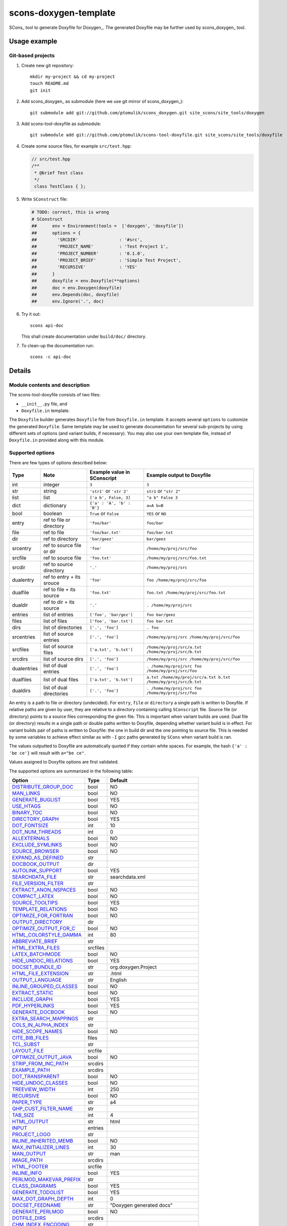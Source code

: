 scons-doxygen-template
======================

SCons_ tool to generate Doxyfile for Doxygen_. The generated Doxyfile may be
further used by scons_doxygen_ tool.

Usage example
-------------

Git-based projects
^^^^^^^^^^^^^^^^^^

#. Create new git repository::

      mkdir my-project && cd my-project
      touch README.md
      git init

#. Add scons_doxygen_ as submodule (here we use git mirror of scons_doxygen_)::

      git submodule add git://github.com/ptomulik/scons_doxygen.git site_scons/site_tools/doxygen

#. Add scons-tool-doxyfile as submodule::

      git submodule add git://github.com/ptomulik/scons-tool-doxyfile.git site_scons/site_tools/doxyfile

#. Create some source files, for example ``src/test.hpp``:

   .. code-block:: cpp

      // src/test.hpp
      /**
       * @brief Test class
       */
       class TestClass { };

#. Write ``SConstruct`` file:

   .. code-block:: python

    # TODO: correct, this is wrong
    # SConstruct
    ##      env = Environment(tools =  ['doxygen', 'doxyfile'])
    ##      options = {
    ##        'SRCDIR'                : '#src',
    ##        'PROJECT_NAME'          : 'Test Project 1',
    ##        'PROJECT_NUMBER'        : '0.1.0',
    ##        'PROJECT_BRIEF'         : 'Simple Test Project',
    ##        'RECURSIVE'             : 'YES'
    ##      }
    ##      doxyfile = env.Doxyfile(**options)
    ##      doc = env.Doxygen(doxyfile)
    ##      env.Depends(doc, doxyfile)
    ##      env.Ignore('.', doc)

#. Try it out::

      scons api-doc

   This shall create documentation under ``build/doc/`` directory.

#. To clean-up the documentation run::

      scons -c api-doc


Details
-------

Module contents and description
^^^^^^^^^^^^^^^^^^^^^^^^^^^^^^^

The scons-tool-doxyfile consists of two files:

* ``__init__.py`` file, and
* ``Doxyfile.in`` template.

The ``Doxyfile`` builder generates ``Doxyfile`` file from ``Doxyfile.in``
template. It accepts several ``options`` to customize the generated
``Doxyfile``. Same template may be used to generate documentation for several
sub-projects by using different sets of options (and variant builds, if
necessary). You may also use your own template file, instead of ``Doxyfile.in``
provided along with this module.


Supported options
^^^^^^^^^^^^^^^^^

There are few types of options described below:

=========== ========================= =========================== ===============================================================
Type        Note                      Example value in SConscript Example output to Doxyfile
=========== ========================= =========================== ===============================================================
int         integer                   ``3``                       ``3``
str         string                    ``'str1'`` or ``'str 2'``   ``str1`` or ``"str 2"``
list        list                      ``['a b', False, 3]``       ``"a b" False 3``
dict        dictionary                ``{'a' : 'A', 'b' : 'B'}``  ``a=A b=B``
bool        boolean                   ``True`` or ``False``       ``YES`` or ``NO``
entry       ref to file or directory  ``'foo/bar'``               ``foo/bar``
file        ref to file               ``'foo/bar.txt'``           ``foo/bar.txt``
dir         ref to directory          ``'bar/geez'``              ``bar/geez``
srcentry    ref to source file or dir ``'foo'``                   ``/home/my/proj/src/foo``
srcfile     ref to source file        ``'foo.txt'``               ``/home/my/proj/src/foo.txt``
srcdir      ref to source directory   ``'.'``                     ``/home/my/proj/src``
dualentry   ref to entry + its srouce ``'foo'``                   ``foo /home/my/proj/src/foo``
dualfile    ref to file + its source  ``'foo.txt'``               ``foo.txt /home/my/proj/src/foo.txt``
dualdir     ref to dir + its source   ``'.'``                     ``. /home/my/proj/src``
entries     list of entries           ``['foo', 'bar/gez']``      ``foo bar/geez``
files       list of files             ``['foo', 'bar.txt']``      ``foo bar.txt``
dirs        list of directories       ``['.', 'foo']``            ``. foo``
srcentries  list of source entries    ``['.', 'foo']``            ``/home/my/proj/src /home/my/proj/src/foo``
srcfiles    list of source files      ``['a.txt', 'b.txt']``      ``/home/my/proj/src/a.txt /home/my/proj/src/b.txt``
srcdirs     list of source dirs       ``['.', 'foo']``            ``/home/my/proj/src /home/my/proj/src/foo``
dualentries list of dual entries      ``['.', 'foo']``            ``. /home/my/proj/src foo /home/my/proj/src/foo``
dualfiles   list of dual files        ``['a.txt', 'b.txt']``      ``a.txt /home/my/proj/src/a.txt b.txt /home/my/proj/src/b.txt``
dualdirs    list of dual directories  ``['.', 'foo']``            ``. /home/my/proj/src foo /home/my/proj/src/foo``
=========== ========================= =========================== ===============================================================

An entry is a path to file or directory (undecided). For ``entry``, ``file`` or
``directory`` a single path is written to Doxyfile. If relative paths are given
by user, they are relative to a directory containing calling ``SConscript``
file. Source file (or directory) points to a source files corresponding the
given file. This is important when variant builds are used. Dual file (or
directory) results in a single path or double paths written to Doxyfile,
depending whether variant build is in effect. For variant builds pair of paths
is written to Doxyfile: the one in build dir and the one pointing to source
file. This is needed by some variables to achieve effect similar as with ``-I``
gcc paths generated by ``SCons`` when variant build is ran.

The values outputted  to Doxyfile are automatically quoted if they contain
white spaces. For example, the hash ``{'a' : 'be ce'}`` will result with
``a="be ce"``.

Values assigned to Doxyfile options are first validated.

The supported options are summarized in the following table:

======================== ======== =====================================
Option                   Type     Default
======================== ======== =====================================
DISTRIBUTE_GROUP_DOC_    bool     NO
MAN_LINKS_               bool     NO
GENERATE_BUGLIST_        bool     YES
USE_HTAGS_               bool     NO
BINARY_TOC_              bool     NO
DIRECTORY_GRAPH_         bool     YES
DOT_FONTSIZE_            int      10
DOT_NUM_THREADS_         int      0
ALLEXTERNALS_            bool     NO
EXCLUDE_SYMLINKS_        bool     NO
SOURCE_BROWSER_          bool     NO
EXPAND_AS_DEFINED_       str
DOCBOOK_OUTPUT_          dir
AUTOLINK_SUPPORT_        bool     YES
SEARCHDATA_FILE_         str      searchdata.xml
FILE_VERSION_FILTER_     str
EXTRACT_ANON_NSPACES_    bool     NO
COMPACT_LATEX_           bool     NO
SOURCE_TOOLTIPS_         bool     YES
TEMPLATE_RELATIONS_      bool     NO
OPTIMIZE_FOR_FORTRAN_    bool     NO
OUTPUT_DIRECTORY_        dir
OPTIMIZE_OUTPUT_FOR_C_   bool     NO
HTML_COLORSTYLE_GAMMA_   int      80
ABBREVIATE_BRIEF_        str
HTML_EXTRA_FILES_        srcfiles
LATEX_BATCHMODE_         bool     NO
HIDE_UNDOC_RELATIONS_    bool     YES
DOCSET_BUNDLE_ID_        str      org.doxygen.Project
HTML_FILE_EXTENSION_     str      .html
OUTPUT_LANGUAGE_         str      English
INLINE_GROUPED_CLASSES_  bool     NO
EXTRACT_STATIC_          bool     NO
INCLUDE_GRAPH_           bool     YES
PDF_HYPERLINKS_          bool     YES
GENERATE_DOCBOOK_        bool     NO
EXTRA_SEARCH_MAPPINGS_   str
COLS_IN_ALPHA_INDEX_     str
HIDE_SCOPE_NAMES_        bool     NO
CITE_BIB_FILES_          files
TCL_SUBST_               str
LAYOUT_FILE_             srcfile
OPTIMIZE_OUTPUT_JAVA_    bool     NO
STRIP_FROM_INC_PATH_     srcdirs
EXAMPLE_PATH_            srcdirs
DOT_TRANSPARENT_         bool     NO
HIDE_UNDOC_CLASSES_      bool     NO
TREEVIEW_WIDTH_          int      250
RECURSIVE_               bool     NO
PAPER_TYPE_              str      a4
QHP_CUST_FILTER_NAME_    str
TAB_SIZE_                int      4
HTML_OUTPUT_             str      html
INPUT_                   entries
PROJECT_LOGO_            str
INLINE_INHERITED_MEMB_   bool     NO
MAX_INITIALIZER_LINES_   int      30
MAN_OUTPUT_              str      man
IMAGE_PATH_              srcdirs
HTML_FOOTER_             srcfile
INLINE_INFO_             bool     YES
PERLMOD_MAKEVAR_PREFIX_  str
CLASS_DIAGRAMS_          bool     YES
GENERATE_TODOLIST_       bool     YES
MAX_DOT_GRAPH_DEPTH_     int      0
DOCSET_FEEDNAME_         str      "Doxygen generated docs"
GENERATE_PERLMOD_        bool     NO
DOTFILE_DIRS_            srcdirs
CHM_INDEX_ENCODING_      str
RTF_HYPERLINKS_          bool     NO
DOXYFILE_ENCODING_       str      UTF-8
MARKDOWN_SUPPORT_        bool     YES
EXT_LINKS_IN_WINDOW_     bool     NO
QUIET_                   bool     NO
SORT_BRIEF_DOCS_         bool     NO
LATEX_FOOTER_            srcfile
INCLUDED_BY_GRAPH_       bool     YES
XML_OUTPUT_              str      xml
MATHJAX_RELPATH_         str      http://cdn.mathjax.org/mathjax/latest
SEARCHENGINE_URL_        str
GENERATE_LATEX_          bool     YES
XML_SCHEMA_              str
CREATE_SUBDIRS_          bool     NO
GENERATE_DOCSET_         bool     NO
LATEX_SOURCE_CODE_       bool     NO
EXTRACT_PRIVATE_         bool     NO
FILE_PATTERNS_           str
BUILTIN_STL_SUPPORT_     bool     NO
GENERATE_TREEVIEW_       bool     NO
PROJECT_BRIEF_           str
EXTRACT_PACKAGE_         bool     NO
USE_MDFILE_AS_MAINPAGE_  srcfile
QT_AUTOBRIEF_            bool     NO
HIDE_IN_BODY_DOCS_       bool     NO
DOT_MULTI_TARGETS_       bool     NO
VERBATIM_HEADERS_        bool     YES
CALLER_GRAPH_            bool     NO
IGNORE_PREFIX_           str
HIDE_FRIEND_COMPOUNDS_   bool     NO
FILTER_SOURCE_FILES_     bool     NO
EXAMPLE_PATTERNS_        str
ALPHABETICAL_INDEX_      bool     YES
EXAMPLE_RECURSIVE_       bool     NO
UML_LOOK_                bool     NO
GENERATE_QHP_            bool     NO
INCLUDE_FILE_PATTERNS_   str
STRICT_PROTO_MATCHING_   bool     NO
PERL_PATH_               str      /usr/bin/perl
PROJECT_NAME_            str      "My Project"
SEARCH_INCLUDES_         bool     YES
GENERATE_TAGFILE_        file
EXCLUDE_                 srcdirs
LOOKUP_CACHE_SIZE_       int      0
MSCFILE_DIRS_            dirs
DOT_FONTNAME_            str      Helvetica
MAKEINDEX_CMD_NAME_      str      makeindex
BRIEF_MEMBER_DESC_       bool     YES
REFERENCES_RELATION_     bool     NO
MAN_EXTENSION_           str      .3
WARN_IF_UNDOCUMENTED_    bool     YES
INPUT_FILTER_            str
XML_DTD_                 str
LATEX_BIB_STYLE_         str
MATHJAX_CODEFILE_        srcfile
INTERNAL_DOCS_           bool     NO
QCH_FILE_                str
OPTIMIZE_OUTPUT_VHDL_    bool     NO
RTF_OUTPUT_              str      rtf
HHC_LOCATION_            str
MULTILINE_CPP_IS_BRIEF_  bool     NO
HTML_TIMESTAMP_          bool     YES
HTML_HEADER_             srcfile
NSE_NAMES_               bool     OS dependent
LATEX_HEADER_            srcfile
EXTERNAL_PAGES_          bool     YES
GENERATE_HTMLHELP_       bool     NO
GENERATE_ECLIPSEHELP_    bool     NO
EXTERNAL_GROUPS_         bool     YES
FILTER_PATTERNS_         str
HTML_STYLESHEET_         srcfile
SUBGROUPING_             bool     YES
SORT_MEMBERS_CTORS_1ST_  bool     NO
TAGFILES_                str
PREDEFINED_              str
USE_PDFLATEX_            bool     YES
DOT_GRAPH_MAX_NODES_     int      50
ENUM_VALUES_PER_LINE_    int      4
SORT_GROUP_NAMES_        bool     NO
DOT_IMAGE_FORMAT_        str      png
EXTRACT_LOCAL_METHODS_   bool     NO
DOCSET_PUBLISHER_ID_     str      org.doxygen.Publisher
HTML_DYNAMIC_SECTIONS_   bool     NO
UML_LIMIT_NUM_FIELDS_    int      10
HTML_COLORSTYLE_HUE_     int      220
GENERATE_XML_            bool     NO
CPP_CLI_SUPPORT_         bool     NO
QHP_SECT_FILTER_ATTRS_   str
GROUP_GRAPHS_            bool     YES
SEPARATE_MEMBER_PAGES_   bool     NO
PERLMOD_LATEX_           bool     NO
FORMULA_FONTSIZE_        int      10
ALWAYS_DETAILED_SEC_     bool     NO
EXCLUDE_PATTERNS_        str
EXTERNAL_SEARCH_ID_      str
RTF_EXTENSIONS_FILE_     file
LATEX_EXTRA_FILES_       srcfiles
COMPACT_RTF_             bool     NO
ENABLED_SECTIONS_        str
LATEX_HIDE_INDICES_      bool     NO
SHOW_USED_FILES_         bool     YES
ECLIPSE_DOC_ID_          str      org.doxygen.Project
GRAPHICAL_HIERARCHY_     bool     YES
ALIASES_                 str
HTML_COLORSTYLE_SAT_     int      100
WARN_IF_DOC_ERROR_       bool     YES
GENERATE_RTF_            bool     NO
SERVER_BASED_SEARCH_     bool     NO
CHM_FILE_                srcfile
LATEX_CMD_NAME_          str      latex
QHP_NAMESPACE_           str
FORMULA_TRANSPARENT_     bool     YES
INTERACTIVE_SVG_         bool     NO
XML_PROGRAMLISTING_      bool     YES
GENERATE_CHI_            bool     NO
REFERENCES_LINK_SOURCE_  bool     YES
WARN_LOGFILE_            file
FILTER_SOURCE_PATTERNS_  str
TOC_EXPAND_              bool     NO
GENERATE_LEGEND_         bool     YES
PROJECT_NUMBER_          str
HTML_EXTRA_STYLESHEET_   srcfile
SKIP_FUNCTION_MACROS_    bool     YES
SHOW_FILES_              bool     YES
CLASS_GRAPH_             bool     YES
LATEX_OUTPUT_            str      latex
GENERATE_MAN_            bool     NO
SORT_BY_SCOPE_NAME_      bool     NO
CLANG_OPTIONS_           str
INCLUDE_PATH_            srcdirs
MSCGEN_PATH_             str
DOT_CLEANUP_             bool     YES
MATHJAX_FORMAT_          str      HTML-CSS
INPUT_ENCODING_          str      UTF-8
IDL_PROPERTY_SUPPORT_    bool     YES
FULL_PATH_NAMES_         bool     YES
DISABLE_INDEX_           bool     NO
SIP_SUPPORT_             bool     NO
MACRO_EXPANSION_         bool     NO
EXTRACT_ALL_             bool     NO
WARNINGS_                bool     YES
EXTRACT_LOCAL_CLASSES_   bool     YES
REPEAT_BRIEF_            bool     YES
INLINE_SOURCES_          bool     NO
USE_MATHJAX_             bool     NO
EXTENSION_MAPPING_       str
SHORT_NAMES_             bool     NO
DOT_PATH_                str
RTF_STYLESHEET_FILE_     file
TYPEDEF_HIDES_STRUCT_    bool     NO
PERLMOD_PRETTY_          bool     YES
ENABLE_PREPROCESSING_    bool     YES
JAVADOC_AUTOBRIEF_       bool     NO
STRIP_FROM_PATH_         srcdirs
EXCLUDE_SYMBOLS_         str
HTML_INDEX_NUM_ENTRIES_  int      100
GENERATE_AUTOGEN_DEF_    bool     NO
CLANG_ASSISTED_PARSING_  bool     NO
COLLABORATION_GRAPH_     bool     YES
DOCSET_PUBLISHER_NAME_   str      Publisher
QHP_CUST_FILTER_ATTRS_   str
GENERATE_HTML_           bool     YES
CALL_GRAPH_              bool     NO
GENERATE_DEPRECATEDLIST_ bool     YES
SORT_MEMBER_DOCS_        bool     YES
SHOW_INCLUDE_FILES_      bool     YES
WARN_FORMAT_             str      "$file:$line: $text"
WARN_NO_PARAMDOC_        bool     NO
MATHJAX_EXTENSIONS_      str
EXTERNAL_SEARCH_         bool     NO
GENERATE_TESTLIST_       bool     YES
INLINE_SIMPLE_STRUCTS_   bool     NO
DOT_FONTPATH_            srcdir
REFERENCED_BY_RELATION_  bool     NO
HAVE_DOT_                bool     NO
INHERIT_DOCS_            bool     YES
EXTRA_PACKAGES_          str
HIDE_UNDOC_MEMBERS_      bool     NO
FORCE_LOCAL_INCLUDES_    bool     NO
SHOW_NAMESPACES_         bool     YES
QHP_VIRTUAL_FOLDER_      str      doc
EXPAND_ONLY_PREDEF_      bool     NO
SEARCHENGINE_            bool     YES
STRIP_CODE_COMMENTS_     bool     YES
QHG_LOCATION_            str
======================== ======== =====================================

.. _DISTRIBUTE_GROUP_DOC: http://www.stack.nl/~dimitri/doxygen/manual/config.html#cfg_distribute_group_doc
.. _MAN_LINKS: http://www.stack.nl/~dimitri/doxygen/manual/config.html#cfg_man_links
.. _GENERATE_BUGLIST: http://www.stack.nl/~dimitri/doxygen/manual/config.html#cfg_generate_buglist
.. _USE_HTAGS: http://www.stack.nl/~dimitri/doxygen/manual/config.html#cfg_use_htags
.. _BINARY_TOC: http://www.stack.nl/~dimitri/doxygen/manual/config.html#cfg_binary_toc
.. _DIRECTORY_GRAPH: http://www.stack.nl/~dimitri/doxygen/manual/config.html#cfg_directory_graph
.. _DOT_FONTSIZE: http://www.stack.nl/~dimitri/doxygen/manual/config.html#cfg_dot_fontsize
.. _DOT_NUM_THREADS: http://www.stack.nl/~dimitri/doxygen/manual/config.html#cfg_dot_num_threads
.. _ALLEXTERNALS: http://www.stack.nl/~dimitri/doxygen/manual/config.html#cfg_allexternals
.. _EXCLUDE_SYMLINKS: http://www.stack.nl/~dimitri/doxygen/manual/config.html#cfg_exclude_symlinks
.. _SOURCE_BROWSER: http://www.stack.nl/~dimitri/doxygen/manual/config.html#cfg_source_browser
.. _EXPAND_AS_DEFINED: http://www.stack.nl/~dimitri/doxygen/manual/config.html#cfg_expand_as_defined
.. _DOCBOOK_OUTPUT: http://www.stack.nl/~dimitri/doxygen/manual/config.html#cfg_docbook_output
.. _AUTOLINK_SUPPORT: http://www.stack.nl/~dimitri/doxygen/manual/config.html#cfg_autolink_support
.. _SEARCHDATA_FILE: http://www.stack.nl/~dimitri/doxygen/manual/config.html#cfg_searchdata_file
.. _FILE_VERSION_FILTER: http://www.stack.nl/~dimitri/doxygen/manual/config.html#cfg_file_version_filter
.. _EXTRACT_ANON_NSPACES: http://www.stack.nl/~dimitri/doxygen/manual/config.html#cfg_extract_anon_nspaces
.. _COMPACT_LATEX: http://www.stack.nl/~dimitri/doxygen/manual/config.html#cfg_compact_latex
.. _SOURCE_TOOLTIPS: http://www.stack.nl/~dimitri/doxygen/manual/config.html#cfg_source_tooltips
.. _TEMPLATE_RELATIONS: http://www.stack.nl/~dimitri/doxygen/manual/config.html#cfg_template_relations
.. _OPTIMIZE_FOR_FORTRAN: http://www.stack.nl/~dimitri/doxygen/manual/config.html#cfg_optimize_for_fortran
.. _OUTPUT_DIRECTORY: http://www.stack.nl/~dimitri/doxygen/manual/config.html#cfg_output_directory
.. _OPTIMIZE_OUTPUT_FOR_C: http://www.stack.nl/~dimitri/doxygen/manual/config.html#cfg_optimize_output_for_c
.. _HTML_COLORSTYLE_GAMMA: http://www.stack.nl/~dimitri/doxygen/manual/config.html#cfg_html_colorstyle_gamma
.. _ABBREVIATE_BRIEF: http://www.stack.nl/~dimitri/doxygen/manual/config.html#cfg_abbreviate_brief
.. _HTML_EXTRA_FILES: http://www.stack.nl/~dimitri/doxygen/manual/config.html#cfg_html_extra_files
.. _LATEX_BATCHMODE: http://www.stack.nl/~dimitri/doxygen/manual/config.html#cfg_latex_batchmode
.. _HIDE_UNDOC_RELATIONS: http://www.stack.nl/~dimitri/doxygen/manual/config.html#cfg_hide_undoc_relations
.. _DOCSET_BUNDLE_ID: http://www.stack.nl/~dimitri/doxygen/manual/config.html#cfg_docset_bundle_id
.. _HTML_FILE_EXTENSION: http://www.stack.nl/~dimitri/doxygen/manual/config.html#cfg_html_file_extension
.. _OUTPUT_LANGUAGE: http://www.stack.nl/~dimitri/doxygen/manual/config.html#cfg_output_language
.. _INLINE_GROUPED_CLASSES: http://www.stack.nl/~dimitri/doxygen/manual/config.html#cfg_inline_grouped_classes
.. _EXTRACT_STATIC: http://www.stack.nl/~dimitri/doxygen/manual/config.html#cfg_extract_static
.. _INCLUDE_GRAPH: http://www.stack.nl/~dimitri/doxygen/manual/config.html#cfg_include_graph
.. _PDF_HYPERLINKS: http://www.stack.nl/~dimitri/doxygen/manual/config.html#cfg_pdf_hyperlinks
.. _GENERATE_DOCBOOK: http://www.stack.nl/~dimitri/doxygen/manual/config.html#cfg_generate_docbook
.. _EXTRA_SEARCH_MAPPINGS: http://www.stack.nl/~dimitri/doxygen/manual/config.html#cfg_extra_search_mappings
.. _COLS_IN_ALPHA_INDEX: http://www.stack.nl/~dimitri/doxygen/manual/config.html#cfg_cols_in_alpha_index
.. _HIDE_SCOPE_NAMES: http://www.stack.nl/~dimitri/doxygen/manual/config.html#cfg_hide_scope_names
.. _CITE_BIB_FILES: http://www.stack.nl/~dimitri/doxygen/manual/config.html#cfg_cite_bib_files
.. _TCL_SUBST: http://www.stack.nl/~dimitri/doxygen/manual/config.html#cfg_tcl_subst
.. _LAYOUT_FILE: http://www.stack.nl/~dimitri/doxygen/manual/config.html#cfg_layout_file
.. _OPTIMIZE_OUTPUT_JAVA: http://www.stack.nl/~dimitri/doxygen/manual/config.html#cfg_optimize_output_java
.. _STRIP_FROM_INC_PATH: http://www.stack.nl/~dimitri/doxygen/manual/config.html#cfg_strip_from_inc_path
.. _EXAMPLE_PATH: http://www.stack.nl/~dimitri/doxygen/manual/config.html#cfg_example_path
.. _DOT_TRANSPARENT: http://www.stack.nl/~dimitri/doxygen/manual/config.html#cfg_dot_transparent
.. _HIDE_UNDOC_CLASSES: http://www.stack.nl/~dimitri/doxygen/manual/config.html#cfg_hide_undoc_classes
.. _TREEVIEW_WIDTH: http://www.stack.nl/~dimitri/doxygen/manual/config.html#cfg_treeview_width
.. _RECURSIVE: http://www.stack.nl/~dimitri/doxygen/manual/config.html#cfg_recursive
.. _PAPER_TYPE: http://www.stack.nl/~dimitri/doxygen/manual/config.html#cfg_paper_type
.. _QHP_CUST_FILTER_NAME: http://www.stack.nl/~dimitri/doxygen/manual/config.html#cfg_qhp_cust_filter_name
.. _TAB_SIZE: http://www.stack.nl/~dimitri/doxygen/manual/config.html#cfg_tab_size
.. _HTML_OUTPUT: http://www.stack.nl/~dimitri/doxygen/manual/config.html#cfg_html_output
.. _INPUT: http://www.stack.nl/~dimitri/doxygen/manual/config.html#cfg_input
.. _PROJECT_LOGO: http://www.stack.nl/~dimitri/doxygen/manual/config.html#cfg_project_logo
.. _INLINE_INHERITED_MEMB: http://www.stack.nl/~dimitri/doxygen/manual/config.html#cfg_inline_inherited_memb
.. _MAX_INITIALIZER_LINES: http://www.stack.nl/~dimitri/doxygen/manual/config.html#cfg_max_initializer_lines
.. _MAN_OUTPUT: http://www.stack.nl/~dimitri/doxygen/manual/config.html#cfg_man_output
.. _IMAGE_PATH: http://www.stack.nl/~dimitri/doxygen/manual/config.html#cfg_image_path
.. _HTML_FOOTER: http://www.stack.nl/~dimitri/doxygen/manual/config.html#cfg_html_footer
.. _INLINE_INFO: http://www.stack.nl/~dimitri/doxygen/manual/config.html#cfg_inline_info
.. _PERLMOD_MAKEVAR_PREFIX: http://www.stack.nl/~dimitri/doxygen/manual/config.html#cfg_perlmod_makevar_prefix
.. _CLASS_DIAGRAMS: http://www.stack.nl/~dimitri/doxygen/manual/config.html#cfg_class_diagrams
.. _GENERATE_TODOLIST: http://www.stack.nl/~dimitri/doxygen/manual/config.html#cfg_generate_todolist
.. _MAX_DOT_GRAPH_DEPTH: http://www.stack.nl/~dimitri/doxygen/manual/config.html#cfg_max_dot_graph_depth
.. _DOCSET_FEEDNAME: http://www.stack.nl/~dimitri/doxygen/manual/config.html#cfg_docset_feedname
.. _GENERATE_PERLMOD: http://www.stack.nl/~dimitri/doxygen/manual/config.html#cfg_generate_perlmod
.. _DOTFILE_DIRS: http://www.stack.nl/~dimitri/doxygen/manual/config.html#cfg_dotfile_dirs
.. _CHM_INDEX_ENCODING: http://www.stack.nl/~dimitri/doxygen/manual/config.html#cfg_chm_index_encoding
.. _RTF_HYPERLINKS: http://www.stack.nl/~dimitri/doxygen/manual/config.html#cfg_rtf_hyperlinks
.. _DOXYFILE_ENCODING: http://www.stack.nl/~dimitri/doxygen/manual/config.html#cfg_doxyfile_encoding
.. _MARKDOWN_SUPPORT: http://www.stack.nl/~dimitri/doxygen/manual/config.html#cfg_markdown_support
.. _EXT_LINKS_IN_WINDOW: http://www.stack.nl/~dimitri/doxygen/manual/config.html#cfg_ext_links_in_window
.. _QUIET: http://www.stack.nl/~dimitri/doxygen/manual/config.html#cfg_quiet
.. _SORT_BRIEF_DOCS: http://www.stack.nl/~dimitri/doxygen/manual/config.html#cfg_sort_brief_docs
.. _LATEX_FOOTER: http://www.stack.nl/~dimitri/doxygen/manual/config.html#cfg_latex_footer
.. _INCLUDED_BY_GRAPH: http://www.stack.nl/~dimitri/doxygen/manual/config.html#cfg_included_by_graph
.. _XML_OUTPUT: http://www.stack.nl/~dimitri/doxygen/manual/config.html#cfg_xml_output
.. _MATHJAX_RELPATH: http://www.stack.nl/~dimitri/doxygen/manual/config.html#cfg_mathjax_relpath
.. _SEARCHENGINE_URL: http://www.stack.nl/~dimitri/doxygen/manual/config.html#cfg_searchengine_url
.. _GENERATE_LATEX: http://www.stack.nl/~dimitri/doxygen/manual/config.html#cfg_generate_latex
.. _XML_SCHEMA: http://www.stack.nl/~dimitri/doxygen/manual/config.html#cfg_xml_schema
.. _CREATE_SUBDIRS: http://www.stack.nl/~dimitri/doxygen/manual/config.html#cfg_create_subdirs
.. _GENERATE_DOCSET: http://www.stack.nl/~dimitri/doxygen/manual/config.html#cfg_generate_docset
.. _LATEX_SOURCE_CODE: http://www.stack.nl/~dimitri/doxygen/manual/config.html#cfg_latex_source_code
.. _EXTRACT_PRIVATE: http://www.stack.nl/~dimitri/doxygen/manual/config.html#cfg_extract_private
.. _FILE_PATTERNS: http://www.stack.nl/~dimitri/doxygen/manual/config.html#cfg_file_patterns
.. _BUILTIN_STL_SUPPORT: http://www.stack.nl/~dimitri/doxygen/manual/config.html#cfg_builtin_stl_support
.. _GENERATE_TREEVIEW: http://www.stack.nl/~dimitri/doxygen/manual/config.html#cfg_generate_treeview
.. _PROJECT_BRIEF: http://www.stack.nl/~dimitri/doxygen/manual/config.html#cfg_project_brief
.. _EXTRACT_PACKAGE: http://www.stack.nl/~dimitri/doxygen/manual/config.html#cfg_extract_package
.. _USE_MDFILE_AS_MAINPAGE: http://www.stack.nl/~dimitri/doxygen/manual/config.html#cfg_use_mdfile_as_mainpage
.. _QT_AUTOBRIEF: http://www.stack.nl/~dimitri/doxygen/manual/config.html#cfg_qt_autobrief
.. _HIDE_IN_BODY_DOCS: http://www.stack.nl/~dimitri/doxygen/manual/config.html#cfg_hide_in_body_docs
.. _DOT_MULTI_TARGETS: http://www.stack.nl/~dimitri/doxygen/manual/config.html#cfg_dot_multi_targets
.. _VERBATIM_HEADERS: http://www.stack.nl/~dimitri/doxygen/manual/config.html#cfg_verbatim_headers
.. _CALLER_GRAPH: http://www.stack.nl/~dimitri/doxygen/manual/config.html#cfg_caller_graph
.. _IGNORE_PREFIX: http://www.stack.nl/~dimitri/doxygen/manual/config.html#cfg_ignore_prefix
.. _HIDE_FRIEND_COMPOUNDS: http://www.stack.nl/~dimitri/doxygen/manual/config.html#cfg_hide_friend_compounds
.. _FILTER_SOURCE_FILES: http://www.stack.nl/~dimitri/doxygen/manual/config.html#cfg_filter_source_files
.. _EXAMPLE_PATTERNS: http://www.stack.nl/~dimitri/doxygen/manual/config.html#cfg_example_patterns
.. _ALPHABETICAL_INDEX: http://www.stack.nl/~dimitri/doxygen/manual/config.html#cfg_alphabetical_index
.. _EXAMPLE_RECURSIVE: http://www.stack.nl/~dimitri/doxygen/manual/config.html#cfg_example_recursive
.. _UML_LOOK: http://www.stack.nl/~dimitri/doxygen/manual/config.html#cfg_uml_look
.. _GENERATE_QHP: http://www.stack.nl/~dimitri/doxygen/manual/config.html#cfg_generate_qhp
.. _INCLUDE_FILE_PATTERNS: http://www.stack.nl/~dimitri/doxygen/manual/config.html#cfg_include_file_patterns
.. _STRICT_PROTO_MATCHING: http://www.stack.nl/~dimitri/doxygen/manual/config.html#cfg_strict_proto_matching
.. _PERL_PATH: http://www.stack.nl/~dimitri/doxygen/manual/config.html#cfg_perl_path
.. _PROJECT_NAME: http://www.stack.nl/~dimitri/doxygen/manual/config.html#cfg_project_name
.. _SEARCH_INCLUDES: http://www.stack.nl/~dimitri/doxygen/manual/config.html#cfg_search_includes
.. _GENERATE_TAGFILE: http://www.stack.nl/~dimitri/doxygen/manual/config.html#cfg_generate_tagfile
.. _EXCLUDE: http://www.stack.nl/~dimitri/doxygen/manual/config.html#cfg_exclude
.. _LOOKUP_CACHE_SIZE: http://www.stack.nl/~dimitri/doxygen/manual/config.html#cfg_lookup_cache_size
.. _MSCFILE_DIRS: http://www.stack.nl/~dimitri/doxygen/manual/config.html#cfg_mscfile_dirs
.. _DOT_FONTNAME: http://www.stack.nl/~dimitri/doxygen/manual/config.html#cfg_dot_fontname
.. _MAKEINDEX_CMD_NAME: http://www.stack.nl/~dimitri/doxygen/manual/config.html#cfg_makeindex_cmd_name
.. _BRIEF_MEMBER_DESC: http://www.stack.nl/~dimitri/doxygen/manual/config.html#cfg_brief_member_desc
.. _REFERENCES_RELATION: http://www.stack.nl/~dimitri/doxygen/manual/config.html#cfg_references_relation
.. _MAN_EXTENSION: http://www.stack.nl/~dimitri/doxygen/manual/config.html#cfg_man_extension
.. _WARN_IF_UNDOCUMENTED: http://www.stack.nl/~dimitri/doxygen/manual/config.html#cfg_warn_if_undocumented
.. _INPUT_FILTER: http://www.stack.nl/~dimitri/doxygen/manual/config.html#cfg_input_filter
.. _XML_DTD: http://www.stack.nl/~dimitri/doxygen/manual/config.html#cfg_xml_dtd
.. _LATEX_BIB_STYLE: http://www.stack.nl/~dimitri/doxygen/manual/config.html#cfg_latex_bib_style
.. _MATHJAX_CODEFILE: http://www.stack.nl/~dimitri/doxygen/manual/config.html#cfg_mathjax_codefile
.. _INTERNAL_DOCS: http://www.stack.nl/~dimitri/doxygen/manual/config.html#cfg_internal_docs
.. _QCH_FILE: http://www.stack.nl/~dimitri/doxygen/manual/config.html#cfg_qch_file
.. _OPTIMIZE_OUTPUT_VHDL: http://www.stack.nl/~dimitri/doxygen/manual/config.html#cfg_optimize_output_vhdl
.. _RTF_OUTPUT: http://www.stack.nl/~dimitri/doxygen/manual/config.html#cfg_rtf_output
.. _HHC_LOCATION: http://www.stack.nl/~dimitri/doxygen/manual/config.html#cfg_hhc_location
.. _MULTILINE_CPP_IS_BRIEF: http://www.stack.nl/~dimitri/doxygen/manual/config.html#cfg_multiline_cpp_is_brief
.. _HTML_TIMESTAMP: http://www.stack.nl/~dimitri/doxygen/manual/config.html#cfg_html_timestamp
.. _HTML_HEADER: http://www.stack.nl/~dimitri/doxygen/manual/config.html#cfg_html_header
.. _NSE_NAMES: http://www.stack.nl/~dimitri/doxygen/manual/config.html#cfg_case_sense_names
.. _LATEX_HEADER: http://www.stack.nl/~dimitri/doxygen/manual/config.html#cfg_latex_header
.. _EXTERNAL_PAGES: http://www.stack.nl/~dimitri/doxygen/manual/config.html#cfg_external_pages
.. _GENERATE_HTMLHELP: http://www.stack.nl/~dimitri/doxygen/manual/config.html#cfg_generate_htmlhelp
.. _GENERATE_ECLIPSEHELP: http://www.stack.nl/~dimitri/doxygen/manual/config.html#cfg_generate_eclipsehelp
.. _EXTERNAL_GROUPS: http://www.stack.nl/~dimitri/doxygen/manual/config.html#cfg_external_groups
.. _FILTER_PATTERNS: http://www.stack.nl/~dimitri/doxygen/manual/config.html#cfg_filter_patterns
.. _HTML_STYLESHEET: http://www.stack.nl/~dimitri/doxygen/manual/config.html#cfg_html_stylesheet
.. _SUBGROUPING: http://www.stack.nl/~dimitri/doxygen/manual/config.html#cfg_subgrouping
.. _SORT_MEMBERS_CTORS_1ST: http://www.stack.nl/~dimitri/doxygen/manual/config.html#cfg_sort_members_ctors_1st
.. _TAGFILES: http://www.stack.nl/~dimitri/doxygen/manual/config.html#cfg_tagfiles
.. _PREDEFINED: http://www.stack.nl/~dimitri/doxygen/manual/config.html#cfg_predefined
.. _USE_PDFLATEX: http://www.stack.nl/~dimitri/doxygen/manual/config.html#cfg_use_pdflatex
.. _DOT_GRAPH_MAX_NODES: http://www.stack.nl/~dimitri/doxygen/manual/config.html#cfg_dot_graph_max_nodes
.. _ENUM_VALUES_PER_LINE: http://www.stack.nl/~dimitri/doxygen/manual/config.html#cfg_enum_values_per_line
.. _SORT_GROUP_NAMES: http://www.stack.nl/~dimitri/doxygen/manual/config.html#cfg_sort_group_names
.. _DOT_IMAGE_FORMAT: http://www.stack.nl/~dimitri/doxygen/manual/config.html#cfg_dot_image_format
.. _EXTRACT_LOCAL_METHODS: http://www.stack.nl/~dimitri/doxygen/manual/config.html#cfg_extract_local_methods
.. _DOCSET_PUBLISHER_ID: http://www.stack.nl/~dimitri/doxygen/manual/config.html#cfg_docset_publisher_id
.. _HTML_DYNAMIC_SECTIONS: http://www.stack.nl/~dimitri/doxygen/manual/config.html#cfg_html_dynamic_sections
.. _UML_LIMIT_NUM_FIELDS: http://www.stack.nl/~dimitri/doxygen/manual/config.html#cfg_uml_limit_num_fields
.. _HTML_COLORSTYLE_HUE: http://www.stack.nl/~dimitri/doxygen/manual/config.html#cfg_html_colorstyle_hue
.. _GENERATE_XML: http://www.stack.nl/~dimitri/doxygen/manual/config.html#cfg_generate_xml
.. _CPP_CLI_SUPPORT: http://www.stack.nl/~dimitri/doxygen/manual/config.html#cfg_cpp_cli_support
.. _QHP_SECT_FILTER_ATTRS: http://www.stack.nl/~dimitri/doxygen/manual/config.html#cfg_qhp_sect_filter_attrs
.. _GROUP_GRAPHS: http://www.stack.nl/~dimitri/doxygen/manual/config.html#cfg_group_graphs
.. _SEPARATE_MEMBER_PAGES: http://www.stack.nl/~dimitri/doxygen/manual/config.html#cfg_separate_member_pages
.. _PERLMOD_LATEX: http://www.stack.nl/~dimitri/doxygen/manual/config.html#cfg_perlmod_latex
.. _FORMULA_FONTSIZE: http://www.stack.nl/~dimitri/doxygen/manual/config.html#cfg_formula_fontsize
.. _ALWAYS_DETAILED_SEC: http://www.stack.nl/~dimitri/doxygen/manual/config.html#cfg_always_detailed_sec
.. _EXCLUDE_PATTERNS: http://www.stack.nl/~dimitri/doxygen/manual/config.html#cfg_exclude_patterns
.. _EXTERNAL_SEARCH_ID: http://www.stack.nl/~dimitri/doxygen/manual/config.html#cfg_external_search_id
.. _RTF_EXTENSIONS_FILE: http://www.stack.nl/~dimitri/doxygen/manual/config.html#cfg_rtf_extensions_file
.. _LATEX_EXTRA_FILES: http://www.stack.nl/~dimitri/doxygen/manual/config.html#cfg_latex_extra_files
.. _COMPACT_RTF: http://www.stack.nl/~dimitri/doxygen/manual/config.html#cfg_compact_rtf
.. _ENABLED_SECTIONS: http://www.stack.nl/~dimitri/doxygen/manual/config.html#cfg_enabled_sections
.. _LATEX_HIDE_INDICES: http://www.stack.nl/~dimitri/doxygen/manual/config.html#cfg_latex_hide_indices
.. _SHOW_USED_FILES: http://www.stack.nl/~dimitri/doxygen/manual/config.html#cfg_show_used_files
.. _ECLIPSE_DOC_ID: http://www.stack.nl/~dimitri/doxygen/manual/config.html#cfg_eclipse_doc_id
.. _GRAPHICAL_HIERARCHY: http://www.stack.nl/~dimitri/doxygen/manual/config.html#cfg_graphical_hierarchy
.. _ALIASES: http://www.stack.nl/~dimitri/doxygen/manual/config.html#cfg_aliases
.. _HTML_COLORSTYLE_SAT: http://www.stack.nl/~dimitri/doxygen/manual/config.html#cfg_html_colorstyle_sat
.. _WARN_IF_DOC_ERROR: http://www.stack.nl/~dimitri/doxygen/manual/config.html#cfg_warn_if_doc_error
.. _GENERATE_RTF: http://www.stack.nl/~dimitri/doxygen/manual/config.html#cfg_generate_rtf
.. _SERVER_BASED_SEARCH: http://www.stack.nl/~dimitri/doxygen/manual/config.html#cfg_server_based_search
.. _CHM_FILE: http://www.stack.nl/~dimitri/doxygen/manual/config.html#cfg_chm_file
.. _LATEX_CMD_NAME: http://www.stack.nl/~dimitri/doxygen/manual/config.html#cfg_latex_cmd_name
.. _QHP_NAMESPACE: http://www.stack.nl/~dimitri/doxygen/manual/config.html#cfg_qhp_namespace
.. _FORMULA_TRANSPARENT: http://www.stack.nl/~dimitri/doxygen/manual/config.html#cfg_formula_transparent
.. _INTERACTIVE_SVG: http://www.stack.nl/~dimitri/doxygen/manual/config.html#cfg_interactive_svg
.. _XML_PROGRAMLISTING: http://www.stack.nl/~dimitri/doxygen/manual/config.html#cfg_xml_programlisting
.. _GENERATE_CHI: http://www.stack.nl/~dimitri/doxygen/manual/config.html#cfg_generate_chi
.. _REFERENCES_LINK_SOURCE: http://www.stack.nl/~dimitri/doxygen/manual/config.html#cfg_references_link_source
.. _WARN_LOGFILE: http://www.stack.nl/~dimitri/doxygen/manual/config.html#cfg_warn_logfile
.. _FILTER_SOURCE_PATTERNS: http://www.stack.nl/~dimitri/doxygen/manual/config.html#cfg_filter_source_patterns
.. _TOC_EXPAND: http://www.stack.nl/~dimitri/doxygen/manual/config.html#cfg_toc_expand
.. _GENERATE_LEGEND: http://www.stack.nl/~dimitri/doxygen/manual/config.html#cfg_generate_legend
.. _PROJECT_NUMBER: http://www.stack.nl/~dimitri/doxygen/manual/config.html#cfg_project_number
.. _HTML_EXTRA_STYLESHEET: http://www.stack.nl/~dimitri/doxygen/manual/config.html#cfg_html_extra_stylesheet
.. _SKIP_FUNCTION_MACROS: http://www.stack.nl/~dimitri/doxygen/manual/config.html#cfg_skip_function_macros
.. _SHOW_FILES: http://www.stack.nl/~dimitri/doxygen/manual/config.html#cfg_show_files
.. _CLASS_GRAPH: http://www.stack.nl/~dimitri/doxygen/manual/config.html#cfg_class_graph
.. _LATEX_OUTPUT: http://www.stack.nl/~dimitri/doxygen/manual/config.html#cfg_latex_output
.. _GENERATE_MAN: http://www.stack.nl/~dimitri/doxygen/manual/config.html#cfg_generate_man
.. _SORT_BY_SCOPE_NAME: http://www.stack.nl/~dimitri/doxygen/manual/config.html#cfg_sort_by_scope_name
.. _CLANG_OPTIONS: http://www.stack.nl/~dimitri/doxygen/manual/config.html#cfg_clang_options
.. _INCLUDE_PATH: http://www.stack.nl/~dimitri/doxygen/manual/config.html#cfg_include_path
.. _MSCGEN_PATH: http://www.stack.nl/~dimitri/doxygen/manual/config.html#cfg_mscgen_path
.. _DOT_CLEANUP: http://www.stack.nl/~dimitri/doxygen/manual/config.html#cfg_dot_cleanup
.. _MATHJAX_FORMAT: http://www.stack.nl/~dimitri/doxygen/manual/config.html#cfg_mathjax_format
.. _INPUT_ENCODING: http://www.stack.nl/~dimitri/doxygen/manual/config.html#cfg_input_encoding
.. _IDL_PROPERTY_SUPPORT: http://www.stack.nl/~dimitri/doxygen/manual/config.html#cfg_idl_property_support
.. _FULL_PATH_NAMES: http://www.stack.nl/~dimitri/doxygen/manual/config.html#cfg_full_path_names
.. _DISABLE_INDEX: http://www.stack.nl/~dimitri/doxygen/manual/config.html#cfg_disable_index
.. _SIP_SUPPORT: http://www.stack.nl/~dimitri/doxygen/manual/config.html#cfg_sip_support
.. _MACRO_EXPANSION: http://www.stack.nl/~dimitri/doxygen/manual/config.html#cfg_macro_expansion
.. _EXTRACT_ALL: http://www.stack.nl/~dimitri/doxygen/manual/config.html#cfg_extract_all
.. _WARNINGS: http://www.stack.nl/~dimitri/doxygen/manual/config.html#cfg_warnings
.. _EXTRACT_LOCAL_CLASSES: http://www.stack.nl/~dimitri/doxygen/manual/config.html#cfg_extract_local_classes
.. _REPEAT_BRIEF: http://www.stack.nl/~dimitri/doxygen/manual/config.html#cfg_repeat_brief
.. _INLINE_SOURCES: http://www.stack.nl/~dimitri/doxygen/manual/config.html#cfg_inline_sources
.. _USE_MATHJAX: http://www.stack.nl/~dimitri/doxygen/manual/config.html#cfg_use_mathjax
.. _EXTENSION_MAPPING: http://www.stack.nl/~dimitri/doxygen/manual/config.html#cfg_extension_mapping
.. _SHORT_NAMES: http://www.stack.nl/~dimitri/doxygen/manual/config.html#cfg_short_names
.. _DOT_PATH: http://www.stack.nl/~dimitri/doxygen/manual/config.html#cfg_dot_path
.. _RTF_STYLESHEET_FILE: http://www.stack.nl/~dimitri/doxygen/manual/config.html#cfg_rtf_stylesheet_file
.. _TYPEDEF_HIDES_STRUCT: http://www.stack.nl/~dimitri/doxygen/manual/config.html#cfg_typedef_hides_struct
.. _PERLMOD_PRETTY: http://www.stack.nl/~dimitri/doxygen/manual/config.html#cfg_perlmod_pretty
.. _ENABLE_PREPROCESSING: http://www.stack.nl/~dimitri/doxygen/manual/config.html#cfg_enable_preprocessing
.. _JAVADOC_AUTOBRIEF: http://www.stack.nl/~dimitri/doxygen/manual/config.html#cfg_javadoc_autobrief
.. _STRIP_FROM_PATH: http://www.stack.nl/~dimitri/doxygen/manual/config.html#cfg_strip_from_path
.. _EXCLUDE_SYMBOLS: http://www.stack.nl/~dimitri/doxygen/manual/config.html#cfg_exclude_symbols
.. _HTML_INDEX_NUM_ENTRIES: http://www.stack.nl/~dimitri/doxygen/manual/config.html#cfg_html_index_num_entries
.. _GENERATE_AUTOGEN_DEF: http://www.stack.nl/~dimitri/doxygen/manual/config.html#cfg_generate_autogen_def
.. _CLANG_ASSISTED_PARSING: http://www.stack.nl/~dimitri/doxygen/manual/config.html#cfg_clang_assisted_parsing
.. _COLLABORATION_GRAPH: http://www.stack.nl/~dimitri/doxygen/manual/config.html#cfg_collaboration_graph
.. _DOCSET_PUBLISHER_NAME: http://www.stack.nl/~dimitri/doxygen/manual/config.html#cfg_docset_publisher_name
.. _QHP_CUST_FILTER_ATTRS: http://www.stack.nl/~dimitri/doxygen/manual/config.html#cfg_qhp_cust_filter_attrs
.. _GENERATE_HTML: http://www.stack.nl/~dimitri/doxygen/manual/config.html#cfg_generate_html
.. _CALL_GRAPH: http://www.stack.nl/~dimitri/doxygen/manual/config.html#cfg_call_graph
.. _GENERATE_DEPRECATEDLIST: http://www.stack.nl/~dimitri/doxygen/manual/config.html#cfg_generate_deprecatedlist
.. _SORT_MEMBER_DOCS: http://www.stack.nl/~dimitri/doxygen/manual/config.html#cfg_sort_member_docs
.. _SHOW_INCLUDE_FILES: http://www.stack.nl/~dimitri/doxygen/manual/config.html#cfg_show_include_files
.. _WARN_FORMAT: http://www.stack.nl/~dimitri/doxygen/manual/config.html#cfg_warn_format
.. _WARN_NO_PARAMDOC: http://www.stack.nl/~dimitri/doxygen/manual/config.html#cfg_warn_no_paramdoc
.. _MATHJAX_EXTENSIONS: http://www.stack.nl/~dimitri/doxygen/manual/config.html#cfg_mathjax_extensions
.. _EXTERNAL_SEARCH: http://www.stack.nl/~dimitri/doxygen/manual/config.html#cfg_external_search
.. _GENERATE_TESTLIST: http://www.stack.nl/~dimitri/doxygen/manual/config.html#cfg_generate_testlist
.. _INLINE_SIMPLE_STRUCTS: http://www.stack.nl/~dimitri/doxygen/manual/config.html#cfg_inline_simple_structs
.. _DOT_FONTPATH: http://www.stack.nl/~dimitri/doxygen/manual/config.html#cfg_dot_fontpath
.. _REFERENCED_BY_RELATION: http://www.stack.nl/~dimitri/doxygen/manual/config.html#cfg_referenced_by_relation
.. _HAVE_DOT: http://www.stack.nl/~dimitri/doxygen/manual/config.html#cfg_have_dot
.. _INHERIT_DOCS: http://www.stack.nl/~dimitri/doxygen/manual/config.html#cfg_inherit_docs
.. _EXTRA_PACKAGES: http://www.stack.nl/~dimitri/doxygen/manual/config.html#cfg_extra_packages
.. _HIDE_UNDOC_MEMBERS: http://www.stack.nl/~dimitri/doxygen/manual/config.html#cfg_hide_undoc_members
.. _FORCE_LOCAL_INCLUDES: http://www.stack.nl/~dimitri/doxygen/manual/config.html#cfg_force_local_includes
.. _SHOW_NAMESPACES: http://www.stack.nl/~dimitri/doxygen/manual/config.html#cfg_show_namespaces
.. _QHP_VIRTUAL_FOLDER: http://www.stack.nl/~dimitri/doxygen/manual/config.html#cfg_qhp_virtual_folder
.. _EXPAND_ONLY_PREDEF: http://www.stack.nl/~dimitri/doxygen/manual/config.html#cfg_expand_only_predef
.. _SEARCHENGINE: http://www.stack.nl/~dimitri/doxygen/manual/config.html#cfg_searchengine
.. _STRIP_CODE_COMMENTS: http://www.stack.nl/~dimitri/doxygen/manual/config.html#cfg_strip_code_comments
.. _QHG_LOCATION: http://www.stack.nl/~dimitri/doxygen/manual/config.html#cfg_qhg_location


LICENSE
-------

Copyright (c) 2013 by Pawel Tomulik <ptomulik@meil.pw.edu.pl>

Permission is hereby granted, free of charge, to any person obtaining a copy
of this software and associated documentation files (the "Software"), to deal
in the Software without restriction, including without limitation the rights
to use, copy, modify, merge, publish, distribute, sublicense, and/or sell
copies of the Software, and to permit persons to whom the Software is
furnished to do so, subject to the following conditions:

The above copyright notice and this permission notice shall be included in all
copies or substantial portions of the Software.

THE SOFTWARE IS PROVIDED "AS IS", WITHOUT WARRANTY OF ANY KIND, EXPRESS OR
IMPLIED, INCLUDING BUT NOT LIMITED TO THE WARRANTIES OF MERCHANTABILITY,
FITNESS FOR A PARTICULAR PURPOSE AND NONINFRINGEMENT. IN NO EVENT SHALL THE
AUTHORS OR COPYRIGHT HOLDERS BE LIABLE FOR ANY CLAIM, DAMAGES OR OTHER
LIABILITY, WHETHER IN AN ACTION OF CONTRACT, TORT OR OTHERWISE, ARISING FROM,
OUT OF OR IN CONNECTION WITH THE SOFTWARE OR THE USE OR OTHER DEALINGS IN THE
SOFTWARE

.. <!--- vim: set expandtab tabstop=2 shiftwidth=2 syntax=rst: -->
